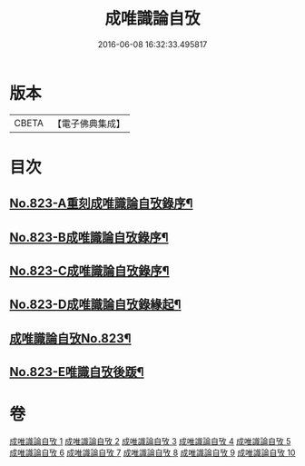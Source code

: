 #+TITLE: 成唯識論自攷 
#+DATE: 2016-06-08 16:32:33.495817

* 版本
 |     CBETA|【電子佛典集成】|

* 目次
** [[file:KR6n0046_001.txt::001-0145a1][No.823-A重刻成唯識論自攷錄序¶]]
** [[file:KR6n0046_001.txt::001-0145c12][No.823-B成唯識論自攷錄序¶]]
** [[file:KR6n0046_001.txt::001-0146b1][No.823-C成唯識論自攷錄序¶]]
** [[file:KR6n0046_001.txt::001-0147a12][No.823-D成唯識論自攷錄緣起¶]]
** [[file:KR6n0046_001.txt::001-0148a1][成唯識論自攷No.823¶]]
** [[file:KR6n0046_010.txt::010-0296b11][No.823-E唯識自攷後䟦¶]]

* 卷
[[file:KR6n0046_001.txt][成唯識論自攷 1]]
[[file:KR6n0046_002.txt][成唯識論自攷 2]]
[[file:KR6n0046_003.txt][成唯識論自攷 3]]
[[file:KR6n0046_004.txt][成唯識論自攷 4]]
[[file:KR6n0046_005.txt][成唯識論自攷 5]]
[[file:KR6n0046_006.txt][成唯識論自攷 6]]
[[file:KR6n0046_007.txt][成唯識論自攷 7]]
[[file:KR6n0046_008.txt][成唯識論自攷 8]]
[[file:KR6n0046_009.txt][成唯識論自攷 9]]
[[file:KR6n0046_010.txt][成唯識論自攷 10]]

